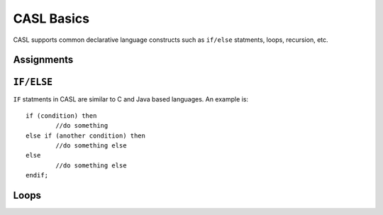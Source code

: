 CASL Basics
===========

CASL supports common declarative language constructs such as ``if/else`` statments, loops, recursion, etc.


Assignments
-----------

``IF/ELSE``
-----------
``IF`` statments in CASL are similar to C and Java based languages. An example is::

	if (condition) then
		//do something
	else if (another condition) then
		//do something else
	else
		//do something else
	endif;

Loops
-----